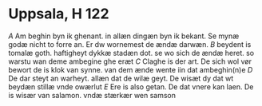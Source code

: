 * Uppsala, H 122
[[A]] Am beghin byn ik ghenant. in allæn dingæn
byn ik bekant. Se mynæ godæ nicht
to forre an. Er dw wornemest de ændæ darwæn.
[[B]] beydent is tomalæ goth. haftigheyt dykkæ 
stadæn dot. se wo sich de ændæ heret. so
warstu wan deme ambegine ghe eræt
[[C]] Claghe is der art. De sich wol vør bewort
de is klok van synne. van dem ænde wente 
iin dat ambeghin(n)e
[[D]] De dar steyt an warheyt. allæn dat de
wilæ geyt. De wisæt dy dat wt beydæn
stillæ vnde owærlut
[[E]] Ere is also getan. De dat vnere kan laen.
De is wisær van salamon. vndæ stærkær
wen samson
